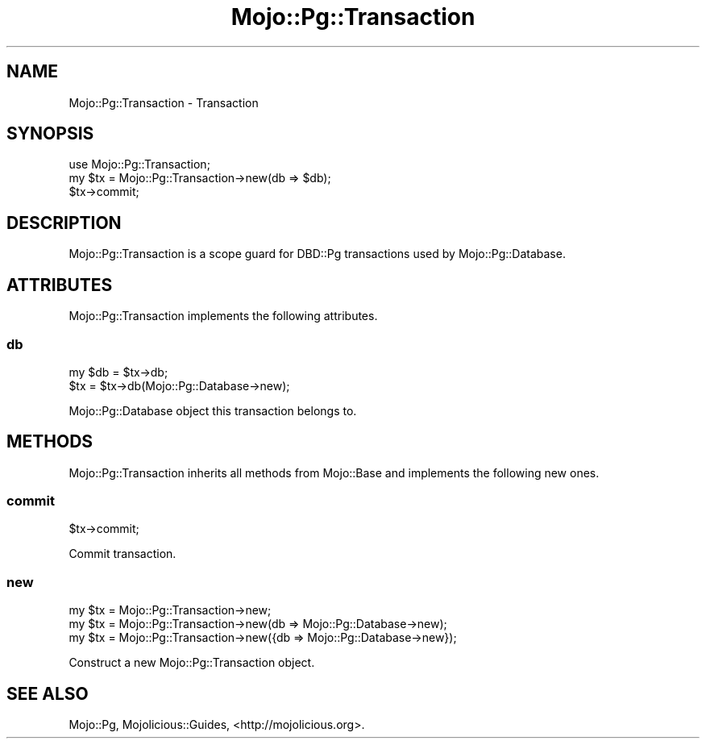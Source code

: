 .\" Automatically generated by Pod::Man 2.28 (Pod::Simple 3.32)
.\"
.\" Standard preamble:
.\" ========================================================================
.de Sp \" Vertical space (when we can't use .PP)
.if t .sp .5v
.if n .sp
..
.de Vb \" Begin verbatim text
.ft CW
.nf
.ne \\$1
..
.de Ve \" End verbatim text
.ft R
.fi
..
.\" Set up some character translations and predefined strings.  \*(-- will
.\" give an unbreakable dash, \*(PI will give pi, \*(L" will give a left
.\" double quote, and \*(R" will give a right double quote.  \*(C+ will
.\" give a nicer C++.  Capital omega is used to do unbreakable dashes and
.\" therefore won't be available.  \*(C` and \*(C' expand to `' in nroff,
.\" nothing in troff, for use with C<>.
.tr \(*W-
.ds C+ C\v'-.1v'\h'-1p'\s-2+\h'-1p'+\s0\v'.1v'\h'-1p'
.ie n \{\
.    ds -- \(*W-
.    ds PI pi
.    if (\n(.H=4u)&(1m=24u) .ds -- \(*W\h'-12u'\(*W\h'-12u'-\" diablo 10 pitch
.    if (\n(.H=4u)&(1m=20u) .ds -- \(*W\h'-12u'\(*W\h'-8u'-\"  diablo 12 pitch
.    ds L" ""
.    ds R" ""
.    ds C` ""
.    ds C' ""
'br\}
.el\{\
.    ds -- \|\(em\|
.    ds PI \(*p
.    ds L" ``
.    ds R" ''
.    ds C`
.    ds C'
'br\}
.\"
.\" Escape single quotes in literal strings from groff's Unicode transform.
.ie \n(.g .ds Aq \(aq
.el       .ds Aq '
.\"
.\" If the F register is turned on, we'll generate index entries on stderr for
.\" titles (.TH), headers (.SH), subsections (.SS), items (.Ip), and index
.\" entries marked with X<> in POD.  Of course, you'll have to process the
.\" output yourself in some meaningful fashion.
.\"
.\" Avoid warning from groff about undefined register 'F'.
.de IX
..
.nr rF 0
.if \n(.g .if rF .nr rF 1
.if (\n(rF:(\n(.g==0)) \{
.    if \nF \{
.        de IX
.        tm Index:\\$1\t\\n%\t"\\$2"
..
.        if !\nF==2 \{
.            nr % 0
.            nr F 2
.        \}
.    \}
.\}
.rr rF
.\" ========================================================================
.\"
.IX Title "Mojo::Pg::Transaction 3pm"
.TH Mojo::Pg::Transaction 3pm "2016-01-02" "perl v5.22.1" "User Contributed Perl Documentation"
.\" For nroff, turn off justification.  Always turn off hyphenation; it makes
.\" way too many mistakes in technical documents.
.if n .ad l
.nh
.SH "NAME"
Mojo::Pg::Transaction \- Transaction
.SH "SYNOPSIS"
.IX Header "SYNOPSIS"
.Vb 1
\&  use Mojo::Pg::Transaction;
\&
\&  my $tx = Mojo::Pg::Transaction\->new(db => $db);
\&  $tx\->commit;
.Ve
.SH "DESCRIPTION"
.IX Header "DESCRIPTION"
Mojo::Pg::Transaction is a scope guard for DBD::Pg transactions used by
Mojo::Pg::Database.
.SH "ATTRIBUTES"
.IX Header "ATTRIBUTES"
Mojo::Pg::Transaction implements the following attributes.
.SS "db"
.IX Subsection "db"
.Vb 2
\&  my $db = $tx\->db;
\&  $tx    = $tx\->db(Mojo::Pg::Database\->new);
.Ve
.PP
Mojo::Pg::Database object this transaction belongs to.
.SH "METHODS"
.IX Header "METHODS"
Mojo::Pg::Transaction inherits all methods from Mojo::Base and
implements the following new ones.
.SS "commit"
.IX Subsection "commit"
.Vb 1
\&  $tx\->commit;
.Ve
.PP
Commit transaction.
.SS "new"
.IX Subsection "new"
.Vb 3
\&  my $tx = Mojo::Pg::Transaction\->new;
\&  my $tx = Mojo::Pg::Transaction\->new(db => Mojo::Pg::Database\->new);
\&  my $tx = Mojo::Pg::Transaction\->new({db => Mojo::Pg::Database\->new});
.Ve
.PP
Construct a new Mojo::Pg::Transaction object.
.SH "SEE ALSO"
.IX Header "SEE ALSO"
Mojo::Pg, Mojolicious::Guides, <http://mojolicious.org>.
